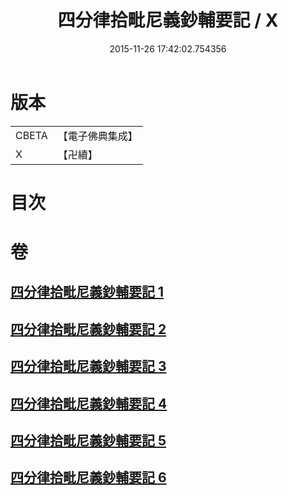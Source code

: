 #+TITLE: 四分律拾毗尼義鈔輔要記 / X
#+DATE: 2015-11-26 17:42:02.754356
* 版本
 |     CBETA|【電子佛典集成】|
 |         X|【卍續】    |

* 目次
* 卷
** [[file:KR6k0177_001.txt][四分律拾毗尼義鈔輔要記 1]]
** [[file:KR6k0177_002.txt][四分律拾毗尼義鈔輔要記 2]]
** [[file:KR6k0177_003.txt][四分律拾毗尼義鈔輔要記 3]]
** [[file:KR6k0177_004.txt][四分律拾毗尼義鈔輔要記 4]]
** [[file:KR6k0177_005.txt][四分律拾毗尼義鈔輔要記 5]]
** [[file:KR6k0177_006.txt][四分律拾毗尼義鈔輔要記 6]]
